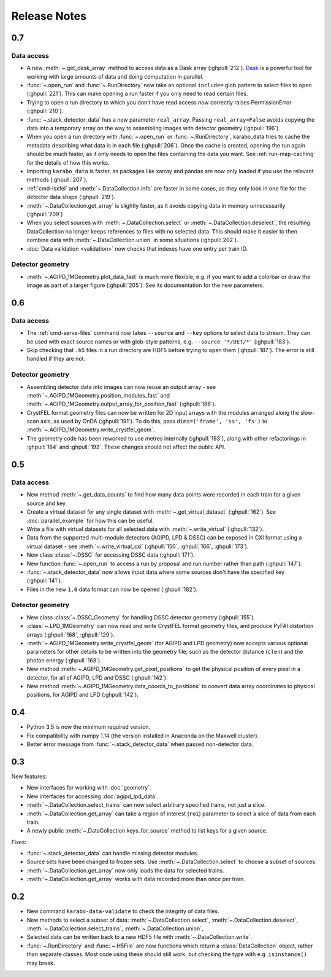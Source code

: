 Release Notes
=============

0.7
---

Data access
~~~~~~~~~~~

- A new :meth:`~.get_dask_array` method to access data as a Dask array
  (:ghpull:`212`). `Dask <https://docs.dask.org/en/latest/>`_ is a powerful tool
  for working with large amounts of data and doing computation in parallel.
- :func:`~.open_run` and :func:`~.RunDirectory` now take an optional
  ``include=`` glob pattern to select files to open (:ghpull:`221`).
  This can make opening a run faster if you only need to read certain files.
- Trying to open a run directory to which you don't have read access now
  correctly raises PermissionError (:ghpull:`210`).
- :func:`~.stack_detector_data` has a new parameter ``real_array``. Passing
  ``real_array=False`` avoids copying the data into a temporary array on the way
  to assembling images with detector geometry (:ghpull:`196`).
- When you open a run directory with :func:`~.open_run` or
  :func:`~.RunDirectory`, karabo_data tries to cache the metadata describing
  what data is in each file (:ghpull:`206`).
  Once the cache is created, opening the run again should be much faster,
  as it only needs to open the files containing the data you want.
  See :ref:`run-map-caching` for the details of how this works.
- Importing ``karabo_data`` is faster, as packages like xarray and pandas are
  now only loaded if you use the relevant methods (:ghpull:`207`).
- :ref:`cmd-lsxfel` and :meth:`~.DataCollection.info` are faster in some cases,
  as they only look in one file for the detector data shape (:ghpull:`219`).
- :meth:`~.DataCollection.get_array` is slightly faster, as it avoids copying
  data in memory unnecessarily (:ghpull:`209`)
- When you select sources with :meth:`~.DataCollection.select` or
  :meth:`~.DataCollection.deselect`, the resulting DataCollection no longer
  keeps references to files with no selected data. This should make it easier
  to then combine data with :meth:`~.DataCollection.union` in some situations
  (:ghpull:`202`).
- :doc:`Data validation <validation>` now checks that indexes have one entry per
  train ID.

Detector geometry
~~~~~~~~~~~~~~~~~

- :meth:`~.AGIPD_1MGeometry.plot_data_fast` is much more flexible, e.g.
  if you want to add a colorbar or draw the image as part of a larger figure
  (:ghpull:`205`). See its documentation for the new parameters.


0.6
---

Data access
~~~~~~~~~~~

- The :ref:`cmd-serve-files` command now takes ``--source`` and ``--key``
  options to select data to stream. They can be used with exact source names
  or with glob-style patterns, e.g. ``--source '*/DET/*'`` (:ghpull:`183`).
- Skip checking that ``.h5`` files in a run directory are HDF5 before trying to
  open them (:ghpull:`187`). The error is still handled if they are not.

Detector geometry
~~~~~~~~~~~~~~~~~

- Assembling detector data into images can now reuse an output array - see
  :meth:`~.AGIPD_1MGeometry.position_modules_fast` and
  :meth:`~.AGIPD_1MGeometry.output_array_for_position_fast` (:ghpull:`186`).
- CrystFEL format geometry files can now be written for 2D input arrays with the
  modules arranged along the slow-scan axis, as used by OnDA (:ghpull:`191`).
  To do this, pass ``dims=('frame', 'ss', 'fs')`` to
  :meth:`~.AGIPD_1MGeometry.write_crystfel_geom`.
- The geometry code has been reworked to use metres internally (:ghpull:`193`),
  along with other refactorings in :ghpull:`184` and :ghpull:`192`.
  These changes should not affect the public API.

0.5
---

Data access
~~~~~~~~~~~

- New method :meth:`~.get_data_counts` to find how many data points were
  recorded in each train for a given source and key.
- Create a virtual dataset for any single dataset with
  :meth:`~.get_virtual_dataset` (:ghpull:`162`).
  See :doc:`parallel_example` for how this can be useful.
- Write a file with virtual datasets for all selected data with
  :meth:`~.write_virtual` (:ghpull:`132`).
- Data from the supported multi-module detectors (AGIPD, LPD & DSSC) can be
  exposed in CXI format using a virtual dataset - see
  :meth:`~.write_virtual_cxi` (:ghpull:`150`, :ghpull:`166`, :ghpull:`173`).
- New class :class:`~.DSSC` for accessing DSSC data (:ghpull:`171`).
- New function :func:`~.open_run` to access a run by proposal and run number
  rather than path (:ghpull:`147`).
- :func:`~.stack_detector_data` now allows input data where some sources don't
  have the specified key (:ghpull:`141`).
- Files in the new ``1.0`` data format can now be opened (:ghpull:`182`).

Detector geometry
~~~~~~~~~~~~~~~~~

- New class :class:`~.DSSC_Geometry` for handling DSSC detector geometry (:ghpull:`155`).
- :class:`~.LPD_1MGeometry` can now read and write CrystFEL format
  geometry files, and produce PyFAI distortion arrays (:ghpull:`168`, :ghpull:`129`).
- :meth:`~.AGIPD_1MGeometry.write_crystfel_geom` (for AGIPD and LPD geometry)
  now accepts various optional parameters for other details to be written into
  the geometry file, such as the detector distance (``clen``) and the photon
  energy (:ghpull:`168`).
- New method :meth:`~.AGIPD_1MGeometry.get_pixel_positions` to get the physical
  position of every pixel in a detector, for all of AGIPD, LPD and DSSC
  (:ghpull:`142`).
- New method :meth:`~.AGIPD_1MGeometry.data_coords_to_positions` to convert data
  array coordinates to physical positions, for AGIPD and LPD (:ghpull:`142`).

0.4
---

- Python 3.5 is now the minimum required version.
- Fix compatibility with numpy 1.14 (the version installed in Anaconda on the
  Maxwell cluster).
- Better error message from :func:`~.stack_detector_data` when passed
  non-detector data.

0.3
---

New features:

- New interfaces for working with :doc:`geometry`.
- New interfaces for accessing :doc:`agipd_lpd_data`.
- :meth:`~.DataCollection.select_trains` can now select arbitrary specified
  trains, not just a slice.
- :meth:`~.DataCollection.get_array` can take a region of interest (``roi``)
  parameter to select a slice of data from each train.
- A newly public :meth:`~.DataCollection.keys_for_source` method to list keys
  for a given source.

Fixes:

- :func:`~.stack_detector_data` can handle missing detector modules.
- Source sets have been changed to frozen sets. Use
  :meth:`~.DataCollection.select` to choose a subset of sources.
- :meth:`~.DataCollection.get_array` now only loads the data for selected
  trains.
- :meth:`~.DataCollection.get_array` works with data recorded more than once per
  train.

0.2
---

- New command ``karabo-data-validate`` to check the integrity of data files.
- New methods to select a subset of data: :meth:`~.DataCollection.select`,
  :meth:`~.DataCollection.deselect`, :meth:`~.DataCollection.select_trains`,
  :meth:`~.DataCollection.union`,
- Selected data can be written back to a new HDF5 file with
  :meth:`~.DataCollection.write`.
- :func:`~.RunDirectory` and :func:`~.H5File` are now functions which return a
  :class:`DataCollection` object, rather than separate classes. Most code using
  these should still work, but checking the type with e.g. ``isinstance()``
  may break.

